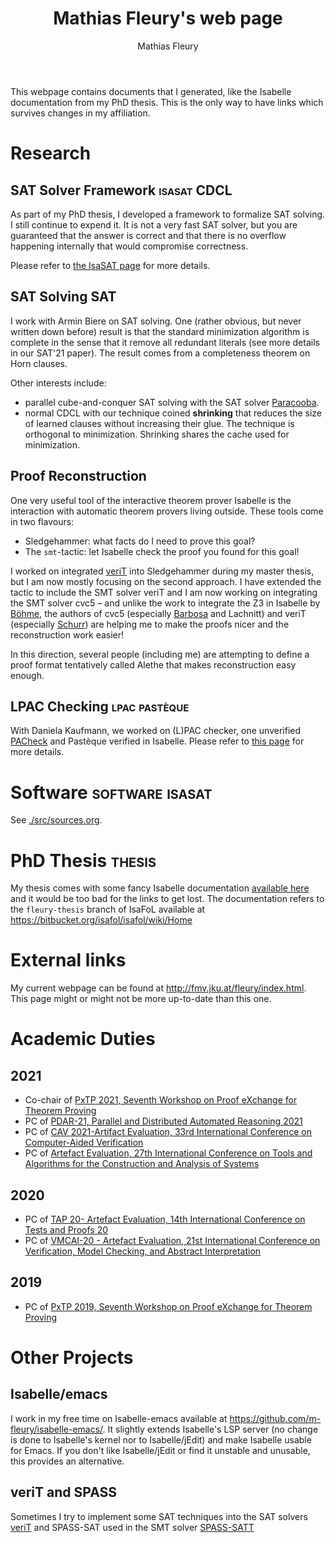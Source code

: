 #+TITLE: Mathias Fleury's web page
#+AUTHOR: Mathias Fleury
#+HTML_HEAD: <link rel="stylesheet" type="text/css" href="https://gongzhitaao.org/orgcss/org.css"/>


This webpage contains documents that I generated, like the
Isabelle documentation from my PhD thesis. This is the only way to
have links which survives changes in my affiliation.


* <<Research>>Research
:PROPERTIES:
:CUSTOM_ID: h:research
:END:
** SAT Solver Framework  :isasat:CDCL:
:PROPERTIES:
:CUSTOM_ID: h:sat-solver-framework
:END:
As part of my PhD thesis, I developed a framework to formalize SAT
solving. I still continue to expend it. It is not a very fast SAT
solver, but you are guaranteed that the answer is correct and that
there is no overflow happening internally that would compromise
correctness.

Please refer to [[./isasat/isasat.org][the IsaSAT page]] for more details.
** SAT Solving                                                          :SAT:
:PROPERTIES:
:CUSTOM_ID: h:sat-solvers
:END:
I work with Armin Biere on SAT solving. One (rather obvious, but never written
down before) result is that the standard minimization algorithm is complete in
the sense that it remove all redundant literals (see more details in our SAT'21
paper). The result comes from a completeness theorem on Horn clauses.

Other interests include:
   + parallel cube-and-conquer SAT solving with the SAT solver [[https://github.com/maximaximal/Paracooba][Paracooba]].
   + normal CDCL with our technique coined *shrinking* that reduces the size of
     learned clauses without increasing their glue. The technique is orthogonal
     to minimization. Shrinking shares the cache used for minimization. 

** Proof Reconstruction
:PROPERTIES:
:CUSTOM_ID: h:proofs
:END:
One very useful tool of the interactive theorem prover Isabelle is the
interaction with automatic theorem provers living outside. These tools come in two flavours:
  + Sledgehammer: what facts do I need to prove this goal?
  + The =smt=-tactic: let Isabelle check the proof you found for this goal!

I worked on integrated [[https://verit.loria.fr/][veriT]] into Sledgehammer during my master thesis, but I am
now mostly focusing on the second approach. I have extended the tactic to
include the SMT solver veriT and I am now working on integrating the SMT solver
cvc5 -- and unlike the work to integrate the Z3 in Isabelle by [[https://www21.in.tum.de/~boehmes/][Böhme]], the
authors of cvc5 (especially [[https://homepages.dcc.ufmg.br/~hbarbosa/][Barbosa]] and Lachnitt) and veriT (especially [[https://schurr.io/about.html][Schurr]])
are helping me to make the proofs nicer and the reconstruction work easier!

In this direction, several people (including me) are attempting to define a
proof format tentatively called Alethe that makes reconstruction easy enough.

** LPAC Checking     :lpac:pastèque:
With Daniela Kaufmann, we worked on (L)PAC checker, one unverified
[[https://danielakaufmann.at/software/][PACheck]] and Pastèque verified in Isabelle. Please refer to [[./pasteque/pasteque.html][this page]]
for more details.

* <<Software>>Software                                      :software:isasat:
:PROPERTIES:
:CUSTOM_ID: h:software
:END:
See [[./src/sources.org]].
* PhD Thesis  :thesis:
:PROPERTIES:
:CUSTOM_ID: h:thesis
:END:
My thesis comes with some fancy Isabelle documentation
[[https://m-fleury.github.io/thesis/doc/Weidenbach_Book/index.html][available here]] and it would be too bad for the
links to get lost. The documentation refers to the =fleury-thesis= branch of IsaFoL available at
[[https://bitbucket.org/isafol/isafol/wiki/Home]]

* External links
:PROPERTIES:
:CUSTOM_ID: h:related-links
:END:
My current webpage can be found at [[http://fmv.jku.at/fleury/index.html]]. This
page might or might not be more up-to-date than this one.
* Academic Duties
:PROPERTIES:
:CUSTOM_ID: h:academic-duties
:END:
** 2021
:PROPERTIES:
:CUSTOM_ID: h:academic-duties-2021
:END:
+ Co-chair of [[http://pxtp.gitlab.io/2021/][PxTP 2021, Seventh Workshop on Proof eXchange for Theorem Proving]]
+ PC of [[https://pdar-workshop.github.io/workshop/][PDAR-21, Parallel and Distributed Automated Reasoning 2021]]
+ PC of [[http://i-cav.org/2021/organization/][CAV 2021-Artifact Evaluation, 33rd International Conference on Computer-Aided Verification]]
+ PC of [[https://etaps.org/2021/tacas][ Artefact Evaluation, 27th International Conference on Tools and Algorithms for the Construction and Analysis of Systems]]
** 2020
:PROPERTIES:
:CUSTOM_ID: h:academic-duties-2020
:END:
+ PC of [[https://tap.sosy-lab.org/2020/][TAP 20- Artefact Evaluation, 14th International Conference on Tests and Proofs 20]]
+ PC of [[https://popl20.sigplan.org/committee/VMCAI-2020-papers-artifact-evaluation-committee][VMCAI-20 - Artefact Evaluation, 21st International Conference on Verification, Model Checking, and Abstract Interpretation]]
** 2019
:PROPERTIES:
:CUSTOM_ID: h:academic-duties-2019
:END:
+ PC of [[http://pxtp.gforge.inria.fr/2019/][PxTP 2019, Seventh Workshop on Proof eXchange for Theorem Proving]]
* Other Projects
:PROPERTIES:
:CUSTOM_ID: h:other-projects
:END:
** Isabelle/emacs
   :PROPERTIES:
   :ID:       isabelle-emacs
   :END:
I work in my free time on Isabelle-emacs available at
https://github.com/m-fleury/isabelle-emacs/. It slightly extends Isabelle's LSP
server (no change is done to Isabelle's kernel nor to Isabelle/jEdit) and make
Isabelle usable for Emacs. If you don't like Isabelle/jEdit or find it unstable
and unusable, this provides an alternative.
** veriT and SPASS
   :PROPERTIES:
   :ID:       veriT
   :END:
Sometimes I try to implement some SAT techniques into the SAT solvers
[[https://verit.loria.fr/][veriT]] and SPASS-SAT used in the SMT solver [[https://www.mpi-inf.mpg.de/departments/automation-of-logic/software/spass-workbench/spass-satt][SPASS-SATT]]